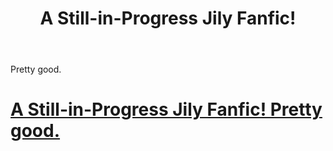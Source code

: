 #+TITLE: A Still-in-Progress Jily Fanfic! 
Pretty good.

* [[http://www.fanfiction.net/s/7713801/1/bSnow_b_bDay_b_bChances_b][A Still-in-Progress Jily Fanfic! 
Pretty good.]]
:PROPERTIES:
:Author: kaatie_w95
:Score: 2
:DateUnix: 1328302888.0
:DateShort: 2012-Feb-04
:END:
